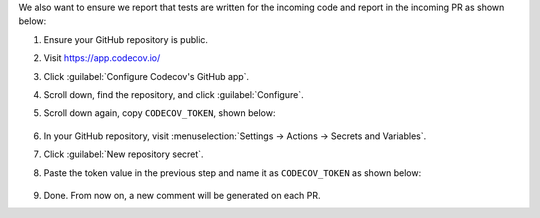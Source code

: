 .. _codecov-token-setup:

We also want to ensure we report that tests are written for the incoming code and report in the incoming PR as shown below:

.. image:: ../img/codecov-pr.png
   :alt: codecov-in-pr-comment

#. Ensure your GitHub repository is public.

#. Visit https://app.codecov.io/

#. Click :guilabel:`Configure Codecov's GitHub app`.

#. Scroll down, find the repository, and click :guilabel:`Configure`.

#. Scroll down again, copy ``CODECOV_TOKEN``, shown below:

    .. image:: ../img/codecov-token.png
        :alt: codecov-list-github-projects

#. In your GitHub repository, visit :menuselection:`Settings -> Actions -> Secrets and Variables`.

#. Click :guilabel:`New repository secret`.

#. Paste the token value in the previous step and name it as ``CODECOV_TOKEN`` as shown below:

    .. image:: ../img/codecov-github.png
        :alt: codecov-list-github-projects

#. Done. From now on, a new comment will be generated on each PR.
